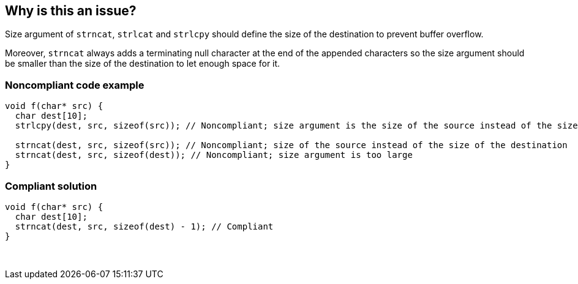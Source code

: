 == Why is this an issue?

Size argument of ``++strncat++``, ``++strlcat++`` and ``++strlcpy++`` should define the size of the destination to prevent buffer overflow.


Moreover, ``++strncat++`` always adds a terminating null character at the end of the appended characters so the size argument should be smaller than the size of the destination to let enough space for it.


=== Noncompliant code example

[source,cpp]
----
void f(char* src) {
  char dest[10];
  strlcpy(dest, src, sizeof(src)); // Noncompliant; size argument is the size of the source instead of the size of the destination

  strncat(dest, src, sizeof(src)); // Noncompliant; size of the source instead of the size of the destination
  strncat(dest, src, sizeof(dest)); // Noncompliant; size argument is too large  
}
----


=== Compliant solution

[source,cpp]
----
void f(char* src) {
  char dest[10];
  strncat(dest, src, sizeof(dest) - 1); // Compliant  
}
----
 

ifdef::env-github,rspecator-view[]

'''
== Implementation Specification
(visible only on this page)

=== Message

the value of the size argument to "XXX" is wrong


endif::env-github,rspecator-view[]

